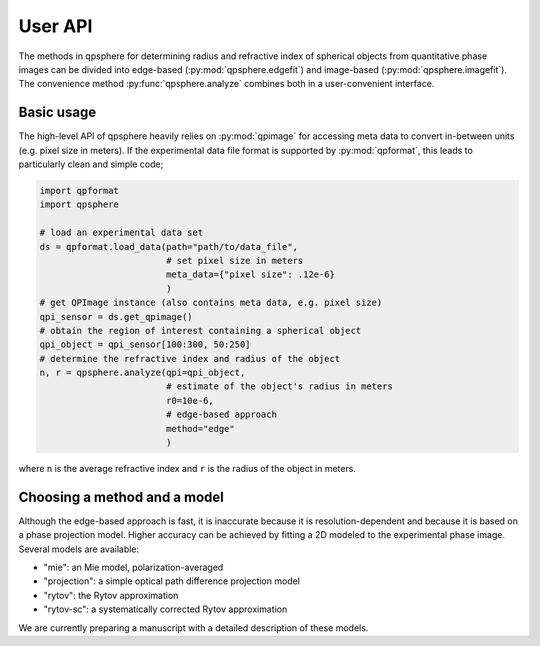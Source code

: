 ========
User API
========
The methods in qpsphere for determining radius and refractive index
of spherical objects from quantitative phase images can be divided into
edge-based (:py:mod:`qpsphere.edgefit`) and image-based
(:py:mod:`qpsphere.imagefit`). The convenience method
:py:func:`qpsphere.analyze` combines both in a user-convenient
interface.

Basic usage
-----------
The high-level API of qpsphere heavily relies on :py:mod:`qpimage` for
accessing meta data to convert in-between units (e.g. pixel size  in
meters). If the experimental data file format is supported by 
:py:mod:`qpformat`, this leads to particularly clean and simple code;

.. code-block:: python

   import qpformat
   import qpsphere
   
   # load an experimental data set
   ds = qpformat.load_data(path="path/to/data_file",
                           # set pixel size in meters
                           meta_data={"pixel size": .12e-6}
                           )
   # get QPImage instance (also contains meta data, e.g. pixel size)
   qpi_sensor = ds.get_qpimage()
   # obtain the region of interest containing a spherical object
   qpi_object = qpi_sensor[100:300, 50:250]
   # determine the refractive index and radius of the object
   n, r = qpsphere.analyze(qpi=qpi_object,
                           # estimate of the object's radius in meters
                           r0=10e-6,
                           # edge-based approach
                           method="edge"
                           )

where ``n`` is the average refractive index and ``r`` is the radius
of the object in meters.

Choosing a method and a model
-----------------------------
Although the edge-based approach is fast, it is inaccurate because it
is resolution-dependent and because it is based on a phase projection
model. Higher accuracy can be achieved by fitting a 2D modeled to the
experimental phase image. Several models are available:

- "mie": an Mie model, polarization-averaged
- "projection": a simple optical path difference projection model
- "rytov": the Rytov approximation
- "rytov-sc": a systematically corrected Rytov approximation

We are currently preparing a manuscript with a detailed description
of these models.
